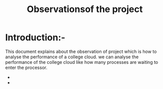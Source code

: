 #+TITLE: Observationsof the project
* Introduction:-
 This document explains about the observation of project which is how to analyse the performance of a college cloud.
  we can analyse the performance of the college cloud like how many processes are waiting to enter the processor.
- [[./images/karthik.png]]
- [[./images/graph.png]]

